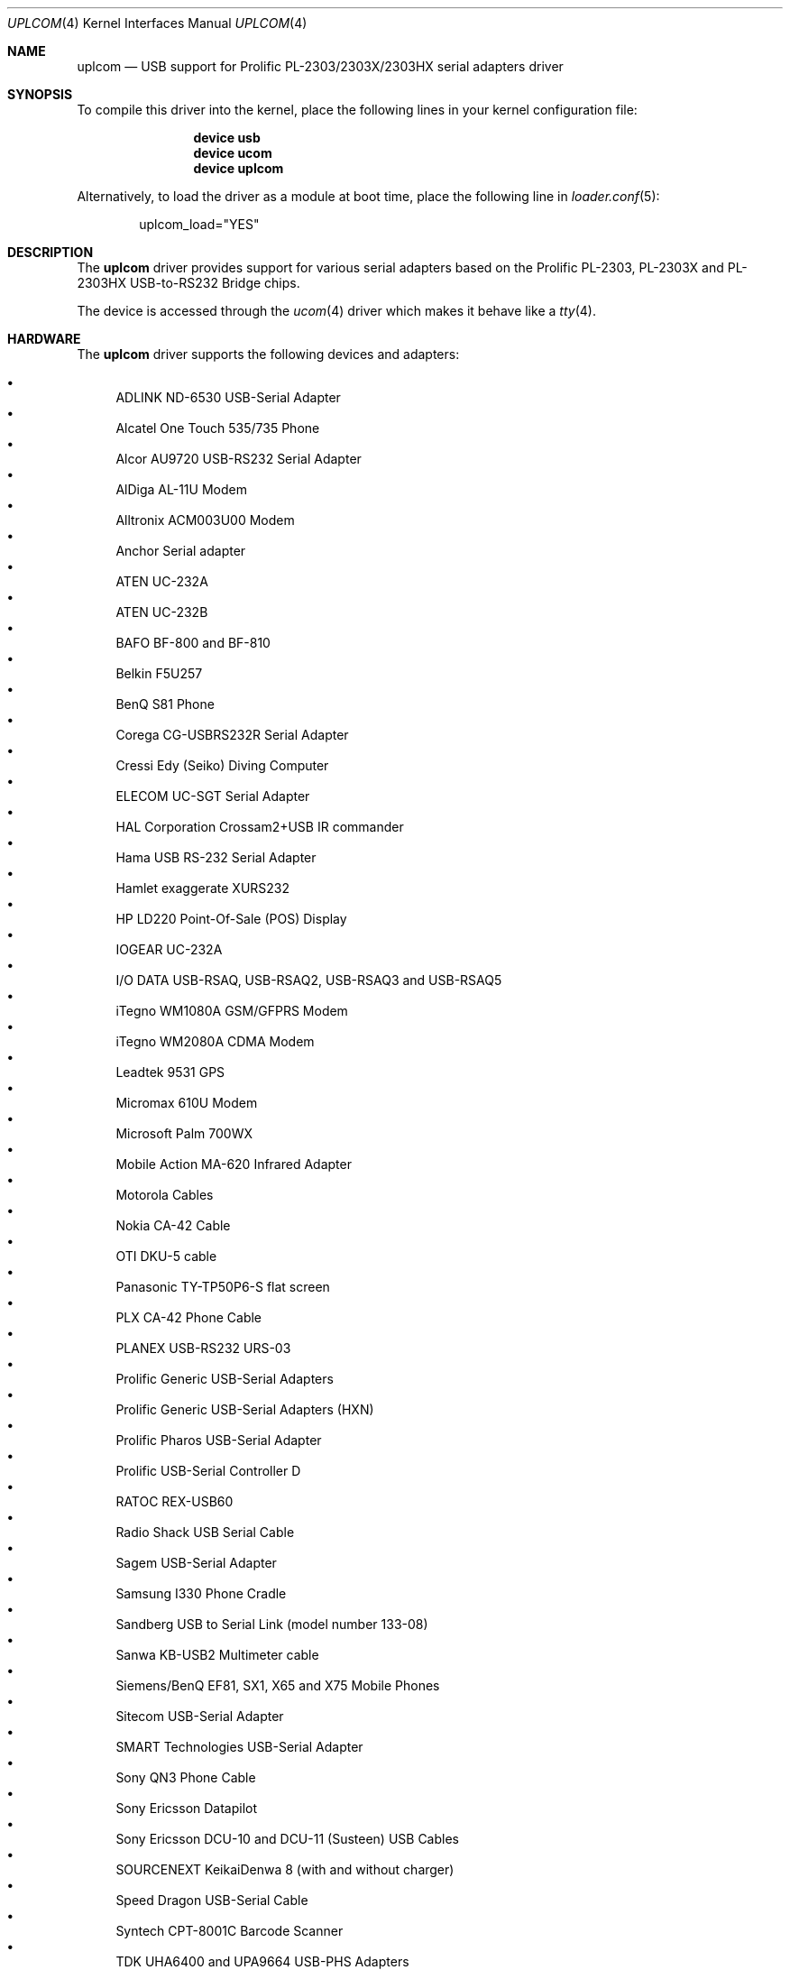 .\" $NetBSD: uplcom.4,v 1.9 2002/02/07 03:15:09 ross Exp $
.\"
.\" Copyright (c) 2001 The NetBSD Foundation, Inc.
.\" All rights reserved.
.\"
.\" This code is derived from software contributed to The NetBSD Foundation
.\" by Lennart Augustsson.
.\"
.\" Redistribution and use in source and binary forms, with or without
.\" modification, are permitted provided that the following conditions
.\" are met:
.\" 1. Redistributions of source code must retain the above copyright
.\"    notice, this list of conditions and the following disclaimer.
.\" 2. Redistributions in binary form must reproduce the above copyright
.\"    notice, this list of conditions and the following disclaimer in the
.\"    documentation and/or other materials provided with the distribution.
.\"
.\" THIS SOFTWARE IS PROVIDED BY THE NETBSD FOUNDATION, INC. AND CONTRIBUTORS
.\" ``AS IS'' AND ANY EXPRESS OR IMPLIED WARRANTIES, INCLUDING, BUT NOT LIMITED
.\" TO, THE IMPLIED WARRANTIES OF MERCHANTABILITY AND FITNESS FOR A PARTICULAR
.\" PURPOSE ARE DISCLAIMED.  IN NO EVENT SHALL THE FOUNDATION OR CONTRIBUTORS
.\" BE LIABLE FOR ANY DIRECT, INDIRECT, INCIDENTAL, SPECIAL, EXEMPLARY, OR
.\" CONSEQUENTIAL DAMAGES (INCLUDING, BUT NOT LIMITED TO, PROCUREMENT OF
.\" SUBSTITUTE GOODS OR SERVICES; LOSS OF USE, DATA, OR PROFITS; OR BUSINESS
.\" INTERRUPTION) HOWEVER CAUSED AND ON ANY THEORY OF LIABILITY, WHETHER IN
.\" CONTRACT, STRICT LIABILITY, OR TORT (INCLUDING NEGLIGENCE OR OTHERWISE)
.\" ARISING IN ANY WAY OUT OF THE USE OF THIS SOFTWARE, EVEN IF ADVISED OF THE
.\" POSSIBILITY OF SUCH DAMAGE.
.\"
.\" $NQC$
.\"
.Dd January 7, 2021
.Dt UPLCOM 4
.Os
.Sh NAME
.Nm uplcom
.Nd USB support for Prolific PL-2303/2303X/2303HX serial adapters driver
.Sh SYNOPSIS
To compile this driver into the kernel,
place the following lines in your
kernel configuration file:
.Bd -ragged -offset indent
.Cd "device usb"
.Cd "device ucom"
.Cd "device uplcom"
.Ed
.Pp
Alternatively, to load the driver as a
module at boot time, place the following line in
.Xr loader.conf 5 :
.Bd -literal -offset indent
uplcom_load="YES"
.Ed
.Sh DESCRIPTION
The
.Nm
driver provides support for various serial adapters based on the Prolific
PL-2303, PL-2303X and PL-2303HX USB-to-RS232 Bridge chips.
.Pp
The device is accessed through the
.Xr ucom 4
driver which makes it behave like a
.Xr tty 4 .
.Sh HARDWARE
The
.Nm
driver supports the following devices and adapters:
.Pp
.Bl -bullet -compact
.It
ADLINK ND-6530 USB-Serial Adapter
.It
Alcatel One Touch 535/735 Phone
.It
Alcor AU9720 USB-RS232 Serial Adapter
.It
AlDiga AL-11U Modem
.It
Alltronix ACM003U00 Modem
.It
Anchor Serial adapter
.It
ATEN UC-232A
.It
ATEN UC-232B
.It
BAFO BF-800 and BF-810
.It
Belkin F5U257
.It
BenQ S81 Phone
.It
Corega CG-USBRS232R Serial Adapter
.It
Cressi Edy (Seiko) Diving Computer
.It
ELECOM UC-SGT Serial Adapter
.It
HAL Corporation Crossam2+USB IR commander
.It
Hama USB RS-232 Serial Adapter
.It
Hamlet exaggerate XURS232
.It
HP LD220 Point-Of-Sale (POS) Display
.It
IOGEAR UC-232A
.It
I/O DATA USB-RSAQ, USB-RSAQ2, USB-RSAQ3 and USB-RSAQ5
.It
iTegno WM1080A GSM/GFPRS Modem
.It
iTegno WM2080A CDMA Modem
.It
Leadtek 9531 GPS
.It
Micromax 610U Modem
.It
Microsoft Palm 700WX
.It
Mobile Action MA-620 Infrared Adapter
.It
Motorola Cables
.It
Nokia CA-42 Cable
.It
OTI DKU-5 cable
.It
Panasonic TY-TP50P6-S flat screen
.It
PLX CA-42 Phone Cable
.It
PLANEX USB-RS232 URS-03
.It
Prolific Generic USB-Serial Adapters
.It
Prolific Generic USB-Serial Adapters (HXN)
.It
Prolific Pharos USB-Serial Adapter
.It
Prolific USB-Serial Controller D
.It
RATOC REX-USB60
.It
Radio Shack USB Serial Cable
.It
Sagem USB-Serial Adapter
.It
Samsung I330 Phone Cradle
.It
Sandberg USB to Serial Link (model number 133-08)
.It
Sanwa KB-USB2 Multimeter cable
.It
Siemens/BenQ EF81, SX1, X65 and X75 Mobile Phones
.It
Sitecom USB-Serial Adapter
.It
SMART Technologies USB-Serial Adapter
.It
Sony QN3 Phone Cable
.It
Sony Ericsson Datapilot
.It
Sony Ericsson DCU-10 and DCU-11 (Susteen) USB Cables
.It
SOURCENEXT KeikaiDenwa 8 (with and without charger)
.It
Speed Dragon USB-Serial Cable
.It
Syntech CPT-8001C Barcode Scanner
.It
TDK UHA6400 and UPA9664 USB-PHS Adapters
.It
TRENDnet USB to Serial Converter (TU-S9)
.It
Tripp-Lite U209-000-R USB-Serial Adapter
.It
UIC HCR331 Magnetic Stripe Card Reader
.It
UIC MSR206 Magnetic Stripe Card Reader
.It
Willcom W-SIM DD PHS terminal.(WS002IN)
.It
YC-Cable USB-Serial Adapter
.It
Zeagle N2iTion3 Diving Computer
.El
.Sh SYSCTL VARIABLES
The following variables are available as both
.Xr sysctl 8
variables and
.Xr loader 8
tunables:
.Bl -tag -width indent
.It Va hw.usb.uplcom.debug
Debug output level, where 0 is debugging disabled and larger values increase
debug message verbosity.
Default is 0.
.El
.Sh FILES
.Bl -tag -width "/dev/ttyU*.init" -compact
.It Pa /dev/ttyU*
for callin ports
.It Pa /dev/ttyU*.init
.It Pa /dev/ttyU*.lock
corresponding callin initial-state and lock-state devices
.Pp
.It Pa /dev/cuaU*
for callout ports
.It Pa /dev/cuaU*.init
.It Pa /dev/cuaU*.lock
corresponding callout initial-state and lock-state devices
.El
.Sh SEE ALSO
.Xr tty 4 ,
.Xr ucom 4 ,
.Xr usb 4
.Sh HISTORY
The
.Nm
driver
appeared in
.Nx 1.6 .
This manual page was adopted from
.Nx
by
.An Tom Rhodes Aq Mt trhodes@FreeBSD.org
in April 2002.
